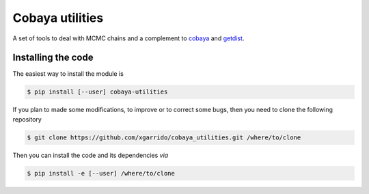 ==================
 Cobaya utilities
==================

A set of tools to deal with MCMC chains and a complement to `cobaya
<https://github.com/CobayaSampler/cobaya>`_ and `getdist <https://github.com/cmbant/getdist>`_.

.. image:: https://img.shields.io/github/workflow/status/xgarrido/cobaya_utilities/Unit%20test
   :target: https://github.com/xgarrido/cobaya_utilities/actions

.. image:: https://readthedocs.org/projects/cobaya-utilities/badge/?version=latest
   :target: https://cobaya-utilities.readthedocs.io/en/latest/?badge=latest
   :alt: Documentation Status

..
   .. image:: https://mybinder.org/badge_logo.svg
      :target: https://mybinder.org/v2/gh/simonsobs/LAT_MFLike/master?filepath=notebooks%2Fmflike_tutorial.ipynb


   .. image:: https://codecov.io/gh/simonsobs/LAT_MFLike/branch/master/graph/badge.svg?token=qrrVcbNCs5
      :target: https://codecov.io/gh/simonsobs/LAT_MFLike


Installing the code
-------------------

The easiest way to install the module is

.. code:: shell

    $ pip install [--user] cobaya-utilities

If you plan to made some modifications, to improve or to correct some bugs, then you need to clone
the following repository

.. code:: shell

    $ git clone https://github.com/xgarrido/cobaya_utilities.git /where/to/clone

Then you can install the code and its dependencies *via*

.. code:: shell

    $ pip install -e [--user] /where/to/clone

..
   Running/testing the code
   ------------------------

   You can test the ``cobaya_utilities`` by doing

